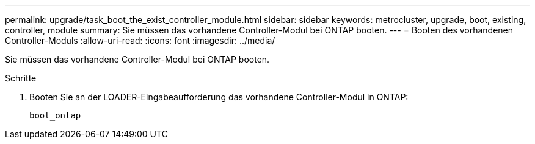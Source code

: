 ---
permalink: upgrade/task_boot_the_exist_controller_module.html 
sidebar: sidebar 
keywords: metrocluster, upgrade, boot, existing, controller, module 
summary: Sie müssen das vorhandene Controller-Modul bei ONTAP booten. 
---
= Booten des vorhandenen Controller-Moduls
:allow-uri-read: 
:icons: font
:imagesdir: ../media/


[role="lead"]
Sie müssen das vorhandene Controller-Modul bei ONTAP booten.

.Schritte
. Booten Sie an der LOADER-Eingabeaufforderung das vorhandene Controller-Modul in ONTAP:
+
`boot_ontap`


